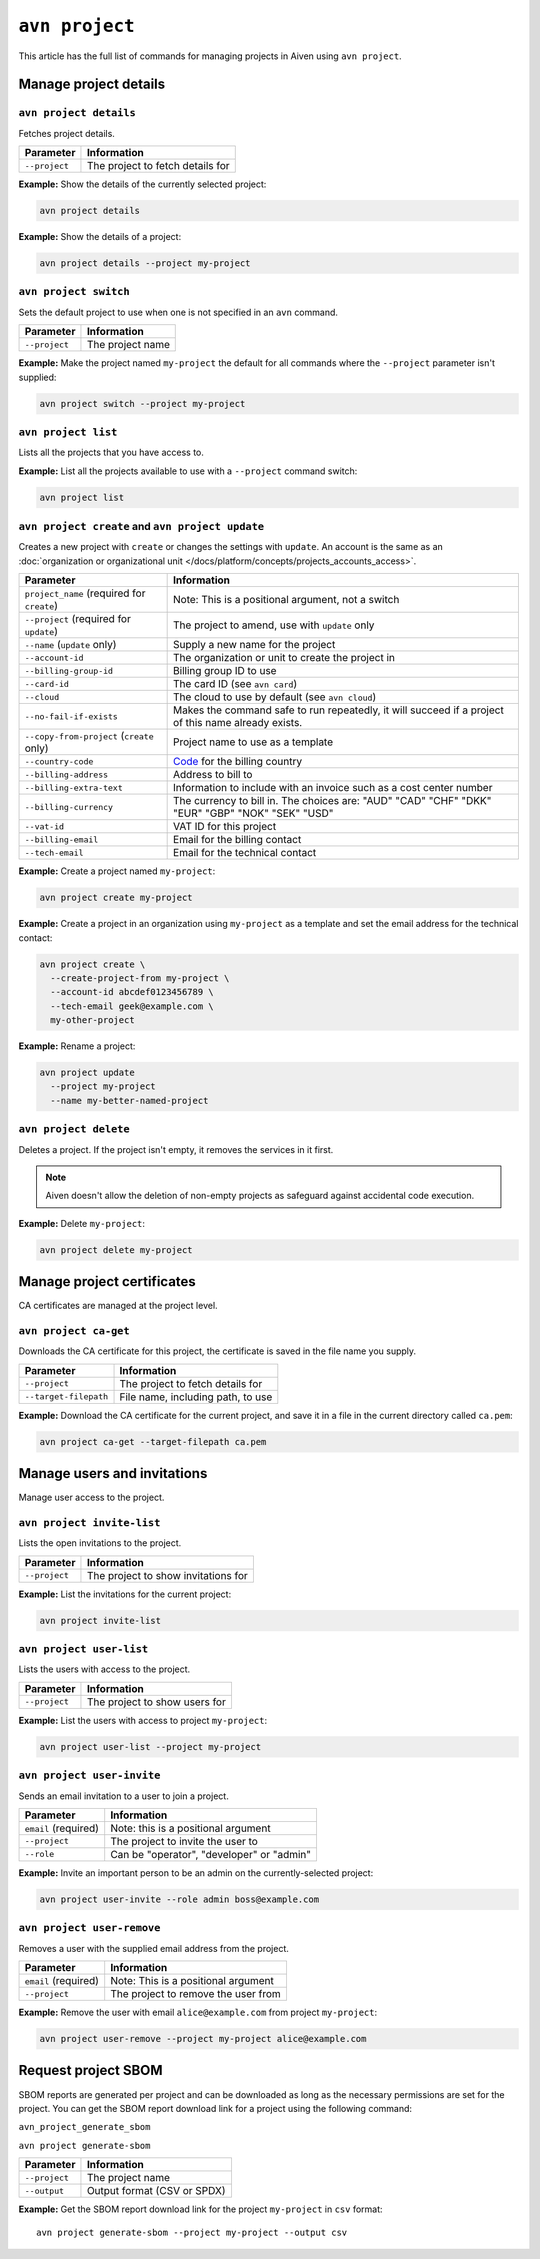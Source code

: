 ``avn project``
================

This article has the full list of commands for managing projects in Aiven using ``avn project``. 

Manage project details
-----------------------

``avn project details``
'''''''''''''''''''''''

Fetches project details.

.. list-table::
  :header-rows: 1
  :align: left

  * - Parameter
    - Information
  * - ``--project``
    - The project to fetch details for

**Example:** Show the details of the currently selected project:

.. code:: shell

  avn project details


**Example:** Show the details of a project:

.. code :: shell

  avn project details --project my-project


``avn project switch``
''''''''''''''''''''''

Sets the default project to use when one is not specified in an ``avn`` command.

.. list-table::
  :header-rows: 1
  :align: left

  * - Parameter
    - Information
  * - ``--project``
    - The project name

**Example:** Make the project named ``my-project`` the default for all commands where the ``--project`` parameter isn't supplied:

.. code:: shell

  avn project switch --project my-project


``avn project list``
''''''''''''''''''''

Lists all the projects that you have access to.

**Example:** List all the projects available to use with a ``--project`` command switch:

.. code:: shell

  avn project list

.. _avn-create-update-project:

``avn project create`` and ``avn project update``
'''''''''''''''''''''''''''''''''''''''''''''''''

Creates a new project with ``create`` or changes the settings with ``update``. An account is the same as an :doc:`organization or organizational unit </docs/platform/concepts/projects_accounts_access>`.

.. list-table::
  :header-rows: 1
  :align: left

  * - Parameter
    - Information
  * - ``project_name`` (required for ``create``)
    - Note: This is a positional argument, not a switch
  * - ``--project`` (required for ``update``)
    - The project to amend, use with ``update`` only
  * - ``--name`` (``update`` only)
    - Supply a new name for the project
  * - ``--account-id``
    - The organization or unit to create the project in
  * - ``--billing-group-id``
    - Billing group ID to use
  * - ``--card-id``
    - The card ID (see ``avn card``)
  * - ``--cloud``
    - The cloud to use by default (see ``avn cloud``)
  * - ``--no-fail-if-exists``
    - Makes the command safe to run repeatedly, it will succeed if a project of this name already exists.
  * - ``--copy-from-project`` (``create`` only)
    - Project name to use as a template
  * - ``--country-code``
    - `Code <https://en.wikipedia.org/wiki/ISO_3166-1_alpha-2#Officially_assigned_code_elements>`_ for the billing country
  * - ``--billing-address``
    - Address to bill to
  * - ``--billing-extra-text``
    - Information to include with an invoice such as a cost center number
  * - ``--billing-currency``
    - The currency to bill in. The choices are: "AUD" "CAD" "CHF" "DKK" "EUR" "GBP" "NOK" "SEK" "USD"
  * - ``--vat-id``
    - VAT ID for this project
  * - ``--billing-email``
    - Email for the billing contact
  * - ``--tech-email``
    - Email for the technical contact

**Example:** Create a project named ``my-project``:

.. code:: shell

  avn project create my-project

**Example:** Create a project in an organization using ``my-project`` as a template and set the email address for the technical contact:

.. code:: shell

  avn project create \
    --create-project-from my-project \
    --account-id abcdef0123456789 \
    --tech-email geek@example.com \
    my-other-project

**Example:** Rename a project:

.. code:: shell

  avn project update
    --project my-project
    --name my-better-named-project

.. _avn-delete-project:

``avn project delete``
'''''''''''''''''''''''

Deletes a project. If the project isn't empty, it removes the services in it first.

.. Note::
    Aiven doesn't allow the deletion of non-empty projects as safeguard against accidental code execution.

**Example:** Delete ``my-project``:

.. code:: shell

  avn project delete my-project


Manage project certificates
------------------------------

CA certificates are managed at the project level.

.. _avn_project_ca_get:

``avn project ca-get``
''''''''''''''''''''''

Downloads the CA certificate for this project, the certificate is saved in the file name you supply.

.. list-table::
  :header-rows: 1
  :align: left

  * - Parameter
    - Information
  * - ``--project``
    - The project to fetch details for
  * - ``--target-filepath``
    - File name, including path, to use

**Example:** Download the CA certificate for the current project, and save it in a file in the current directory called ``ca.pem``:

.. code:: shell

  avn project ca-get --target-filepath ca.pem


Manage users and invitations
----------------------------

Manage user access to the project.

``avn project invite-list``
'''''''''''''''''''''''''''

Lists the open invitations to the project.

.. list-table::
  :header-rows: 1
  :align: left

  * - Parameter
    - Information
  * - ``--project``
    - The project to show invitations for

**Example:** List the invitations for the current project:

.. code:: shell

  avn project invite-list


``avn project user-list``
'''''''''''''''''''''''''

Lists the users with access to the project.

.. list-table::
  :header-rows: 1
  :align: left

  * - Parameter
    - Information
  * - ``--project``
    - The project to show users for


**Example:** List the users with access to project ``my-project``:

.. code:: shell

  avn project user-list --project my-project

``avn project user-invite``
'''''''''''''''''''''''''''

Sends an email invitation to a user to join a project.

.. list-table::
  :header-rows: 1
  :align: left

  * - Parameter
    - Information
  * - ``email`` (required)
    - Note: this is a positional argument
  * - ``--project``
    - The project to invite the user to
  * - ``--role``
    - Can be "operator", "developer" or "admin"

**Example:** Invite an important person to be an admin on the currently-selected project:

.. code:: shell

  avn project user-invite --role admin boss@example.com


``avn project user-remove``
'''''''''''''''''''''''''''

Removes a user with the supplied email address from the project.

.. list-table::
  :header-rows: 1
  :align: left

  * - Parameter
    - Information
  * - ``email`` (required)
    - Note: This is a positional argument
  * - ``--project``
    - The project to remove the user from

**Example:** Remove the user with email ``alice@example.com`` from project ``my-project``:

.. code:: shell

  avn project user-remove --project my-project alice@example.com


Request project SBOM
--------------------

SBOM reports are generated per project and can be downloaded as long as the necessary permissions are set for the project. You can get the SBOM report download link for a project using the following command:

``avn_project_generate_sbom``

``avn project generate-sbom``

.. list-table::
  :header-rows: 1
  :align: left

  * - Parameter
    - Information
  * - ``--project``
    - The project name
  * - ``--output``
    - Output format (CSV or SPDX)

**Example:** Get the SBOM report download link for the project ``my-project`` in ``csv`` format:

::

  avn project generate-sbom --project my-project --output csv
